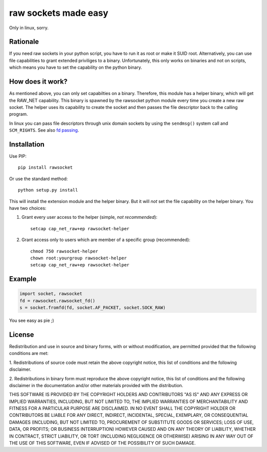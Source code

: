 raw sockets made easy
=====================

Only in linux, sorry.


Rationale
---------

If you need raw sockets in your python script, you have to run it as root
or make it SUID root. Alternatively, you can use file capabilities to grant
extended priviliges to a binary. Unfortunately, this only works on binaries
and not on scripts, which means you have to set the capability on the
python binary.


How does it work?
-----------------

As mentioned above, you can only set capabilties on a binary. Therefore,
this module has a helper binary, which will get the RAW_NET capability.
This binary is spawned by the rawsocket python module every time you create
a new raw socket. The helper uses its capability to create the socket and
then passes the file descriptor back to the calling program.

In linux you can pass file descriptors through unix domain sockets by using
the ``sendmsg()`` system call and ``SCM_RIGHTS``. See also `fd passing`_.


Installation
------------

Use PIP::

  pip install rawsocket

Or use the standard method::

  python setup.py install

This will install the extension module and the helper binary. But it will
*not* set the file capability on the helper binary. You have two choices:

1. Grant every user access to the helper (simple, *not recommended*)::

     setcap cap_net_raw+ep rawsocket-helper

2. Grant access only to users which are member of a specific group
   (recommended)::

     chmod 750 rawsocket-helper
     chown root:yourgroup rawsocket-helper
     setcap cap_net_raw+ep rawsocket-helper


Example
-------

.. code:: python

  import socket, rawsocket
  fd = rawsocket.rawsocket_fd()
  s = socket.fromfd(fd, socket.AF_PACKET, socket.SOCK_RAW)

You see easy as pie ;)


License
-------

Redistribution and use in source and binary forms, with or without
modification, are permitted provided that the following conditions are met:

1. Redistributions of source code must retain the above copyright notice,
this list of conditions and the following disclaimer.

2. Redistributions in binary form must reproduce the above copyright
notice, this list of conditions and the following disclaimer in the
documentation and/or other materials provided with the distribution.

THIS SOFTWARE IS PROVIDED BY THE COPYRIGHT HOLDERS AND CONTRIBUTORS "AS IS"
AND ANY EXPRESS OR IMPLIED WARRANTIES, INCLUDING, BUT NOT LIMITED TO, THE
IMPLIED WARRANTIES OF MERCHANTABILITY AND FITNESS FOR A PARTICULAR PURPOSE
ARE DISCLAIMED. IN NO EVENT SHALL THE COPYRIGHT HOLDER OR CONTRIBUTORS BE
LIABLE FOR ANY DIRECT, INDIRECT, INCIDENTAL, SPECIAL, EXEMPLARY, OR
CONSEQUENTIAL DAMAGES (INCLUDING, BUT NOT LIMITED TO, PROCUREMENT OF
SUBSTITUTE GOODS OR SERVICES; LOSS OF USE, DATA, OR PROFITS; OR BUSINESS
INTERRUPTION) HOWEVER CAUSED AND ON ANY THEORY OF LIABILITY, WHETHER IN
CONTRACT, STRICT LIABILITY, OR TORT (INCLUDING NEGLIGENCE OR OTHERWISE)
ARISING IN ANY WAY OUT OF THE USE OF THIS SOFTWARE, EVEN IF ADVISED OF THE
POSSIBILITY OF SUCH DAMAGE.

.. _fd passing: http://keithp.com/blogs/fd-passing/
